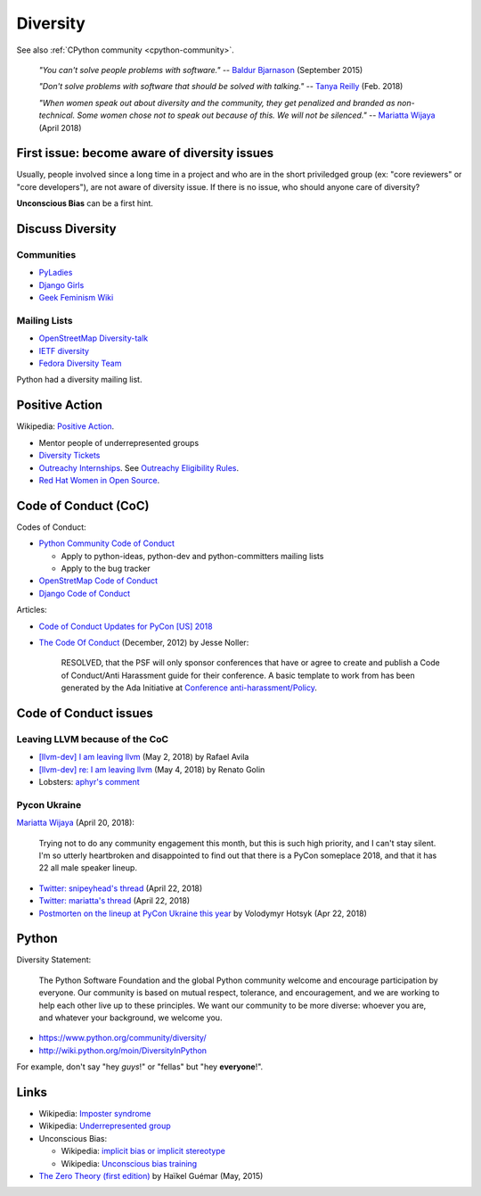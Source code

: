 +++++++++
Diversity
+++++++++

See also :ref:`CPython community <cpython-community>`.

    *"You can't solve people problems with software."*
    -- `Baldur Bjarnason
    <https://www.baldurbjarnason.com/notes/people-problems/>`_ (September 2015)

    *"Don't solve problems with software that should be solved with talking."*
    -- `Tanya Reilly <https://twitter.com/whereistanya/status/959050582479835136>`_
    (Feb. 2018)

    *"When women speak out about diversity and the community, they get
    penalized and branded as non-technical. Some women chose not to speak out
    because of this. We will not be silenced."*
    -- `Mariatta Wijaya <https://twitter.com/mariatta/status/988008670205100033>`_ (April 2018)

First issue: become aware of diversity issues
=============================================

Usually, people involved since a long time in a project and who are in the
short priviledged group (ex: "core reviewers" or "core developers"), are not
aware of diversity issue. If there is no issue, who should anyone care of
diversity?

**Unconscious Bias** can be a first hint.

Discuss Diversity
=================

Communities
-----------

* `PyLadies <http://www.pyladies.com/>`_
* `Django Girls <https://djangogirls.org/>`_
* `Geek Feminism Wiki <http://geekfeminism.wikia.com/>`_

Mailing Lists
-------------

* `OpenStreetMap Diversity-talk
  <https://lists.openstreetmap.org/listinfo/diversity-talk>`_
* `IETF diversity <https://www.ietf.org/mailman/listinfo/diversity>`_
* `Fedora Diversity Team
  <https://lists.fedoraproject.org/admin/lists/diversity@lists.fedoraproject.org/>`_

Python had a diversity mailing list.

Positive Action
===============

Wikipedia: `Positive Action <https://en.wikipedia.org/wiki/Positive_action>`_.

* Mentor people of underrepresented groups
* `Diversity Tickets <https://diversitytickets.org/>`_
* `Outreachy Internships <https://www.outreachy.org/>`_. See `Outreachy
  Eligibility Rules <https://www.outreachy.org/apply/eligibility/>`_.
* `Red Hat Women in Open Source
  <https://www.redhat.com/fr/about/women-in-open-source>`_.

Code of Conduct (CoC)
=====================

Codes of Conduct:

* `Python Community Code of Conduct
  <https://www.python.org/psf/codeofconduct/>`_

  * Apply to python-ideas, python-dev and python-committers mailing lists
  * Apply to the bug tracker

* `OpenStretMap Code of Conduct
  <https://wiki.openstreetmap.org/wiki/Diversity/MailingList/CodeOfConduct>`_
* `Django Code of Conduct <https://www.djangoproject.com/conduct/>`_

Articles:

* `Code of Conduct Updates for PyCon [US] 2018
  <https://pycon.blogspot.fr/2018/04/code-of-conduct-updates-for-pycon-2018.html>`_
* `The Code Of Conduct
  <http://jessenoller.com/blog/2012/12/7/the-code-of-conduct>`_ (December, 2012)
  by Jesse Noller:

    RESOLVED, that the PSF will only sponsor conferences that have or agree to
    create and publish a Code of Conduct/Anti Harassment guide for their
    conference. A basic template to work from has been generated by the Ada
    Initiative at `Conference anti-harassment/Policy
    <http://geekfeminism.wikia.com/wiki/Conference_anti-harassment/Policy>`_.

Code of Conduct issues
======================

Leaving LLVM because of the CoC
-------------------------------

* `[llvm-dev] I am leaving llvm
  <http://lists.llvm.org/pipermail/llvm-dev/2018-May/122922.html>`_ (May 2, 2018)
  by Rafael Avila
* `[llvm-dev] re: I am leaving llvm
  <http://lists.llvm.org/pipermail/llvm-dev/2018-May/122994.html>`_ (May 4, 2018)
  by Renato Golin
* Lobsters: `aphyr's comment
  <https://lobste.rs/s/nf3xgg/i_am_leaving_llvm#c_ubyrb0>`_

Pycon Ukraine
-------------

`Mariatta Wijaya <https://twitter.com/mariatta/status/987450414298685440>`_
(April 20, 2018):

    Trying not to do any community engagement this month, but this is such high
    priority, and I can't stay silent. I'm so utterly heartbroken and
    disappointed to find out that there is a PyCon someplace 2018, and that it
    has 22 all male speaker lineup.

* `Twitter: snipeyhead's thread
  <https://twitter.com/snipeyhead/status/988173213602492418>`_ (April 22, 2018)
* `Twitter: mariatta's thread
  <https://twitter.com/mariatta/status/988016108262182912>`_ (April 22, 2018)
* `Postmorten on the lineup at PyCon Ukraine this year
  <https://medium.com/@hotsyk/postmorten-on-the-lineup-at-pycon-ukraine-this-year-827c3df41b27>`_
  by Volodymyr Hotsyk (Apr 22, 2018)

Python
======

Diversity Statement:

    The Python Software Foundation and the global Python community welcome and
    encourage participation by everyone. Our community is based on mutual
    respect, tolerance, and encouragement, and we are working to help each
    other live up to these principles. We want our community to be more
    diverse: whoever you are, and whatever your background, we welcome you.

* https://www.python.org/community/diversity/
* http://wiki.python.org/moin/DiversityInPython

For example, don't say "hey *guys*!" or "fellas" but "hey **everyone**!".

Links
=====

* Wikipedia: `Imposter syndrome
  <https://en.wikipedia.org/wiki/Impostor_syndrome>`_
* Wikipedia: `Underrepresented group
  <https://en.wikipedia.org/wiki/Underrepresented_group>`_
* Unconscious Bias:

  * Wikipedia: `implicit bias or implicit stereotype
    <https://en.wikipedia.org/wiki/Implicit_stereotype>`_
  * Wikipedia: `Unconscious bias training
    <https://en.wikipedia.org/wiki/Unconscious_bias_training>`_

* `The Zero Theory (first edition)
  <https://www.linkedin.com/pulse/zero-theory-first-edition-ha%C3%AFkel-gu%C3%A9mar/>`_
  by Haïkel Guémar (May, 2015)
